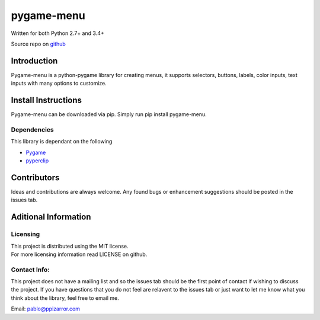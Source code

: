 
pygame-menu
===========

| Written for both Python 2.7+ and 3.4+

Source repo on `github <https://github.com/ppizarror/pygame-menu>`__

Introduction
------------

Pygame-menu is a python-pygame library for creating menus, it supports
selectors, buttons, labels, color inputs, text inputs with many options to customize.

Install Instructions
--------------------

Pygame-menu can be downloaded via pip. Simply run pip install pygame-menu.

Dependencies
~~~~~~~~~~~~

This library is dependant on the following

- `Pygame <http://www.pygame.org/download.shtml>`__
- `pyperclip <https://pypi.org/project/pyperclip/>`__

Contributors
------------

Ideas and contributions are always welcome. Any found bugs or
enhancement suggestions should be posted in the issues tab.

Aditional Information
---------------------

Licensing
~~~~~~~~~

| This project is distributed using the MIT license.
| For more licensing information read LICENSE on github.

Contact Info:
~~~~~~~~~~~~~

This project does not have a mailing list and so the issues tab should
be the first point of contact if wishing to discuss the project. If you
have questions that you do not feel are relavent to the issues tab or
just want to let me know what you think about the library, feel free to
email me.

Email: pablo@ppizarror.com
